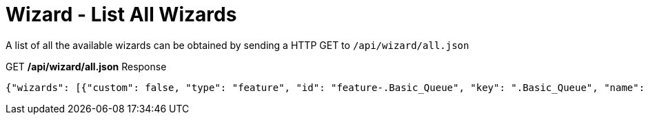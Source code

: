 = Wizard - List All Wizards

A list of all the available wizards can be obtained by sending a HTTP GET to `/api/wizard/all.json`

.GET */api/wizard/all.json* Response
[source,json]
----
{"wizards": [{"custom": false, "type": "feature", "id": "feature-.Basic_Queue", "key": ".Basic_Queue", "name": ".Basic Queue"}, {"custom": false, "type": "feature", "id": "feature-.DDns", "key": ".DDns", "name": ".DDns"}, {"custom": false, "type": "feature", "id": "feature-.Port_Forwarding", "key": ".Port_Forwarding", "name": ".Port Forwarding"}, {"custom": false, "type": "feature", "id": "feature-.Sql", "key": ".Sql", "name": ".Sql"}, {"custom": false, "type": "feature", "id": "feature-.Vpn2", "key": ".Vpn2", "name": ".Vpn2"}, {"custom": false, "type": "setup", "id": "setup-Basic_Setup", "key": "Basic_Setup", "name": "Basic Setup"}, {"custom": false, "type": "feature", "id": "feature-DNS_host_names", "key": "DNS_host_names", "name": "DNS host names"}, {"custom": false, "type": "setup", "id": "setup-Load_Balancing", "key": "Load_Balancing", "name": "Load Balancing"}, {"custom": false, "type": "setup", "id": "setup-Load_Balancing2", "key": "Load_Balancing2", "name": "Load Balancing2"}, {"custom": false, "type": "setup", "id": "setup-Switch", "key": "Switch", "name": "Switch"}, {"custom": false, "type": "feature", "id": "feature-TCP_MSS_clamping", "key": "TCP_MSS_clamping", "name": "TCP MSS clamping"}, {"custom": false, "type": "feature", "id": "feature-UPnP", "key": "UPnP", "name": "UPnP"}, {"custom": false, "type": "feature", "id": "feature-VPN_status", "key": "VPN_status", "name": "VPN status"}, {"custom": false, "type": "setup", "id": "setup-WAN+2LAN", "key": "WAN+2LAN", "name": "WAN+2LAN"}, {"custom": false, "type": "setup", "id": "setup-WAN+2LAN2", "key": "WAN+2LAN2", "name": "WAN+2LAN2"}], "success": true}
----